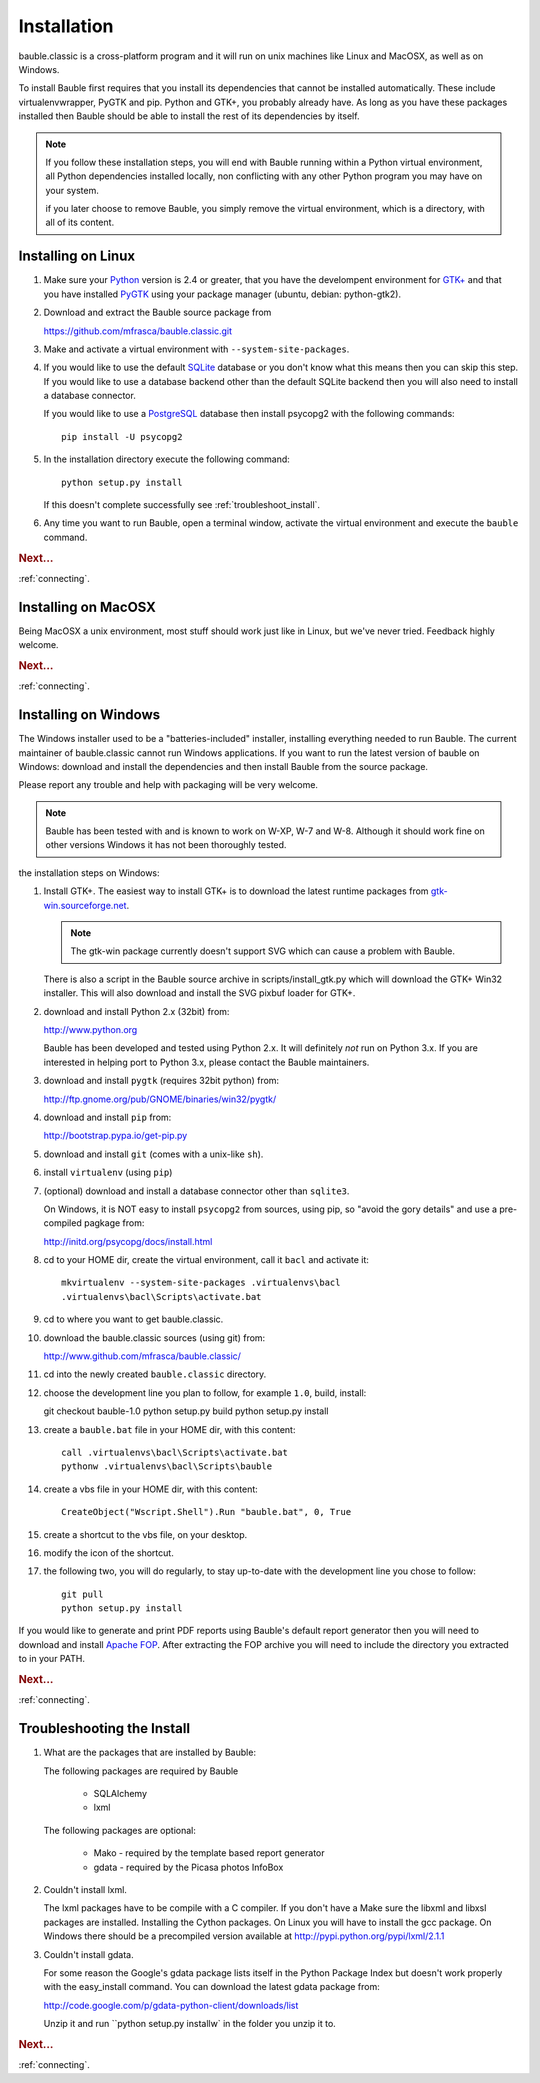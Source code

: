 Installation
------------

bauble.classic is a cross-platform program and it will run on unix machines
like Linux and MacOSX, as well as on Windows.

To install Bauble first requires that you install its dependencies that
cannot be installed automatically.  These include virtualenvwrapper, PyGTK
and pip. Python and GTK+, you probably already have. As long as you have
these packages installed then Bauble should be able to install the rest of
its dependencies by itself.

.. note:: If you follow these installation steps, you will end with Bauble
          running within a Python virtual environment, all Python
          dependencies installed locally, non conflicting with any other
          Python program you may have on your system.

          if you later choose to remove Bauble, you simply remove the
          virtual environment, which is a directory, with all of its
          content.

Installing on Linux
===================

#. Make sure your `Python <http://www.python.org>`_ version is 2.4
   or greater, that you have the develompent environment for `GTK+
   <http://www.gtk.org>`_ and that you have installed `PyGTK
   <http://www.pygtk.org>`_ using your package manager (ubuntu,
   debian: python-gtk2).

#. Download and extract the Bauble source package from

   https://github.com/mfrasca/bauble.classic.git

#. Make and activate a virtual environment with
   ``--system-site-packages``.

#. If you would like to use the default `SQLite
   <http://sqlite.org/>`_ database or you don't know what this means
   then you can skip this step.  If you would like to use a database
   backend other than the default SQLite backend then you will also
   need to install a database connector.

   If you would like to use a `PostgreSQL <http://www.postgresql.org>`_
   database then install psycopg2 with the following commands::

     pip install -U psycopg2

#. In the installation directory execute the following command::

     python setup.py install

   If this doesn't complete successfully see :ref:`troubleshoot_install`.

#. Any time you want to run Bauble, open a terminal window, activate
   the virtual environment and execute the ``bauble`` command.

.. rubric:: Next...

:ref:`connecting`.

Installing on MacOSX
====================

Being MacOSX a unix environment, most stuff should work just like in
Linux, but we've never tried. Feedback highly welcome.

.. rubric:: Next...

:ref:`connecting`.

Installing on Windows
=====================

The Windows installer used to be a "batteries-included" installer,
installing everything needed to run Bauble.  The current maintainer
of bauble.classic cannot run Windows applications. If you want to
run the latest version of bauble on Windows: download and install
the dependencies and then install Bauble from the source package.

Please report any trouble and help with packaging will be very
welcome.

.. note:: Bauble has been tested with and is known to work on W-XP, W-7 and
   W-8. Although it should work fine on other versions Windows it has not
   been thoroughly tested.

the installation steps on Windows:

#. Install GTK+. The easiest way to install GTK+ is to download the
   latest runtime packages from `gtk-win.sourceforge.net
   <http://gtk-win.sourceforge.net/home/index.php/Downloads>`_.

   .. note:: The gtk-win package currently doesn't support SVG which can
      cause a problem with Bauble.

   There is also a script in the Bauble source archive in
   scripts/install_gtk.py which will download the GTK+ Win32
   installer.  This will also download and install the SVG pixbuf
   loader for GTK+.

#. download and install Python 2.x (32bit) from:

   http://www.python.org

   Bauble has been developed and tested using Python 2.x.  It will
   definitely `not` run on Python 3.x.  If you are interested in helping
   port to Python 3.x, please contact the Bauble maintainers.

#. download and install ``pygtk`` (requires 32bit python) from:

   http://ftp.gnome.org/pub/GNOME/binaries/win32/pygtk/

#. download and install ``pip`` from:

   http://bootstrap.pypa.io/get-pip.py

#. download and install ``git`` (comes with a unix-like ``sh``).

#. install ``virtualenv`` (using ``pip``)

#. (optional) download and install a database connector other than
   ``sqlite3``. 

   On Windows, it is NOT easy to install ``psycopg2`` from
   sources, using pip, so "avoid the gory details" and use a pre-compiled 
   pagkage from:
   
   http://initd.org/psycopg/docs/install.html

#. cd to your HOME dir, create the virtual environment, call it ``bacl`` and activate it::

    mkvirtualenv --system-site-packages .virtualenvs\bacl
    .virtualenvs\bacl\Scripts\activate.bat

#. cd to where you want to get bauble.classic.

#. download the bauble.classic sources (using git) from:

   http://www.github.com/mfrasca/bauble.classic/

#. cd into the newly created ``bauble.classic`` directory.

#. choose the development line you plan to follow, for example ``1.0``, build, install::

   git checkout bauble-1.0
   python setup.py build
   python setup.py install

#. create a ``bauble.bat`` file in your HOME dir, with this content::

    call .virtualenvs\bacl\Scripts\activate.bat
    pythonw .virtualenvs\bacl\Scripts\bauble

#. create a vbs file in your HOME dir, with this content::

    CreateObject("Wscript.Shell").Run "bauble.bat", 0, True

#. create a shortcut to the vbs file, on your desktop.

#. modify the icon of the shortcut.

#. the following two, you will do regularly, to stay up-to-date with the
   development line you chose to follow::

    git pull
    python setup.py install

If you would like to generate and print PDF reports using Bauble's
default report generator then you will need to download and install
`Apache FOP <http://xmlgraphics.apache.org/fop/>`_. After extracting
the FOP archive you will need to include the directory you extracted
to in your PATH.

.. rubric:: Next...

:ref:`connecting`.

.. _troubleshoot_install:

Troubleshooting the Install
===========================

#.  What are the packages that are installed by Bauble:

    The following packages are required by Bauble

    	*  SQLAlchemy
    	*  lxml

    The following packages are optional:

    	* Mako - required by the template based report generator
    	* gdata - required by the Picasa photos InfoBox


#.  Couldn't install lxml.

    The lxml packages have to be compile with a C compiler. If you
    don't have a Make sure the libxml and libxsl packages are
    installed.  Installing the Cython packages.  On Linux you will
    have to install the gcc package.  On Windows there should be a
    precompiled version available at
    http://pypi.python.org/pypi/lxml/2.1.1

#.  Couldn't install gdata.

    For some reason the Google's gdata package lists itself in the
    Python Package Index but doesn't work properly with the
    easy_install command.  You can download the latest gdata package
    from:

    http://code.google.com/p/gdata-python-client/downloads/list

    Unzip it and run ``python setup.py installw` in the folder you unzip it to.

.. rubric:: Next...

:ref:`connecting`.



